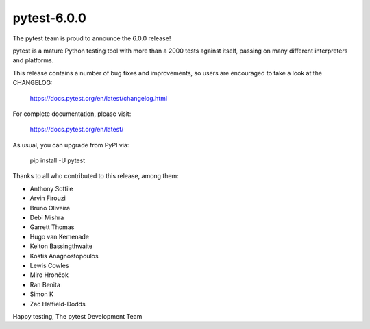 pytest-6.0.0
=======================================

The pytest team is proud to announce the 6.0.0 release!

pytest is a mature Python testing tool with more than a 2000 tests
against itself, passing on many different interpreters and platforms.

This release contains a number of bug fixes and improvements, so users are encouraged
to take a look at the CHANGELOG:

    https://docs.pytest.org/en/latest/changelog.html

For complete documentation, please visit:

    https://docs.pytest.org/en/latest/

As usual, you can upgrade from PyPI via:

    pip install -U pytest

Thanks to all who contributed to this release, among them:

* Anthony Sottile
* Arvin Firouzi
* Bruno Oliveira
* Debi Mishra
* Garrett Thomas
* Hugo van Kemenade
* Kelton Bassingthwaite
* Kostis Anagnostopoulos
* Lewis Cowles
* Miro Hrončok
* Ran Benita
* Simon K
* Zac Hatfield-Dodds


Happy testing,
The pytest Development Team
